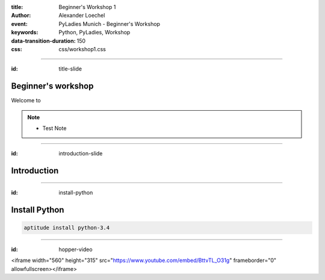 :title: Beginner's Workshop 1
:author: Alexander Loechel
:event: PyLadies Munich - Beginner's Workshop
:keywords: Python, PyLadies, Workshop
:data-transition-duration: 150
:css: css/workshop1.css

----

:id: title-slide

Beginner's workshop
===================

Welcome to

.. image:: images/pyladies-munich.png
    :height: 400px


.. note::

    * Test Note

----

:id: introduction-slide

Introduction
============


----

:id: install-python

Install Python
==============

.. code:: bash

    aptitude install python-3.4

----

:id: hopper-video

<iframe width="560" height="315" src="https://www.youtube.com/embed/BttvTL_O31g" frameborder="0" allowfullscreen></iframe>